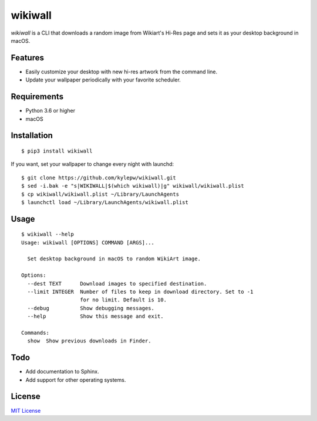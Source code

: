 ========
wikiwall
========
*wikiwall* is a CLI that downloads a random image from Wikiart's Hi-Res page and sets it as your desktop background in macOS.

.. image:: https://github.com/kylepw/wikiwall/blob/master/example.gif
	:align: center

Features
--------
- Easily customize your desktop with new hi-res artwork from the command line.
- Update your wallpaper periodically with your favorite scheduler.

Requirements
------------
- Python 3.6 or higher
- macOS


Installation
------------
::

	$ pip3 install wikiwall

If you want, set your wallpaper to change every night with launchd: ::

	$ git clone https://github.com/kylepw/wikiwall.git
	$ sed -i.bak -e "s|WIKIWALL|$(which wikiwall)|g" wikiwall/wikiwall.plist
	$ cp wikiwall/wikiwall.plist ~/Library/LaunchAgents
	$ launchctl load ~/Library/LaunchAgents/wikiwall.plist


Usage
-----
::

	$ wikiwall --help
	Usage: wikiwall [OPTIONS] COMMAND [ARGS]...

  	  Set desktop background in macOS to random WikiArt image.

	Options:
  	  --dest TEXT      Download images to specified destination.
  	  --limit INTEGER  Number of files to keep in download directory. Set to -1
   	                   for no limit. Default is 10.
  	  --debug          Show debugging messages.
  	  --help           Show this message and exit.

	Commands:
  	  show  Show previous downloads in Finder.

Todo
----
- Add documentation to Sphinx.
- Add support for other operating systems.

License
-------
`MIT License <https://github.com/kylepw/wikiwall/blob/master/LICENSE>`_
